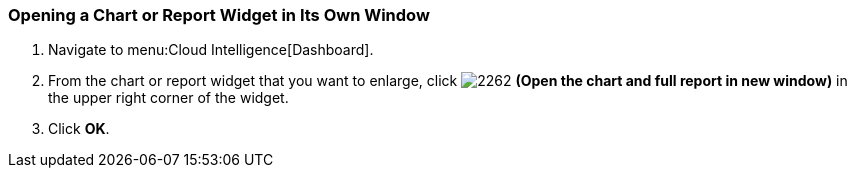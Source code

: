 [[_to_open_a_chart_or_report_widget_in_its_own_window]]
=== Opening a Chart or Report Widget in Its Own Window

. Navigate to menu:Cloud Intelligence[Dashboard].
. From the chart or report widget that you want to enlarge, click  image:2262.png[] *(Open the chart and full report in new window)* in the upper right corner of the widget. 
. Click *OK*.


